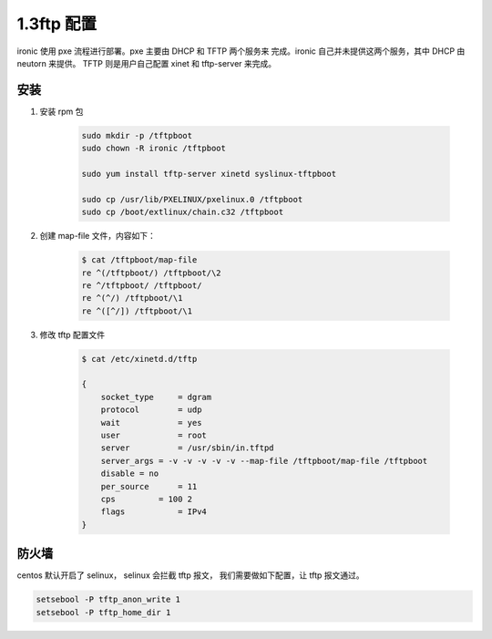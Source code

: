 =============
1.3ftp 配置
=============

ironic 使用 pxe 流程进行部署。pxe 主要由 DHCP 和 TFTP 两个服务来
完成。ironic 自己并未提供这两个服务，其中 DHCP 由 neutorn 来提供。
TFTP 则是用户自己配置 xinet 和 tftp-server 来完成。

安装
----
#. 安装 rpm 包

    .. code-block:: shell
    
        sudo mkdir -p /tftpboot
        sudo chown -R ironic /tftpboot
    
        sudo yum install tftp-server xinetd syslinux-tftpboot
    
        sudo cp /usr/lib/PXELINUX/pxelinux.0 /tftpboot
        sudo cp /boot/extlinux/chain.c32 /tftpboot


#. 创建 map-file 文件，内容如下：

    .. code-block:: shell
    
        $ cat /tftpboot/map-file
        re ^(/tftpboot/) /tftpboot/\2
        re ^/tftpboot/ /tftpboot/
        re ^(^/) /tftpboot/\1
        re ^([^/]) /tftpboot/\1

#. 修改 tftp 配置文件

    .. code-block:: shell
    
        $ cat /etc/xinetd.d/tftp 
    
        {
            socket_type     = dgram
            protocol        = udp
            wait            = yes
            user            = root
            server          = /usr/sbin/in.tftpd
            server_args = -v -v -v -v -v --map-file /tftpboot/map-file /tftpboot
            disable = no
            per_source      = 11
            cps         = 100 2
            flags           = IPv4
        }

防火墙
------

centos 默认开启了 selinux， selinux 会拦截 tftp 报文，
我们需要做如下配置，让 tftp 报文通过。

.. code-block:: shell

    setsebool -P tftp_anon_write 1
    setsebool -P tftp_home_dir 1
